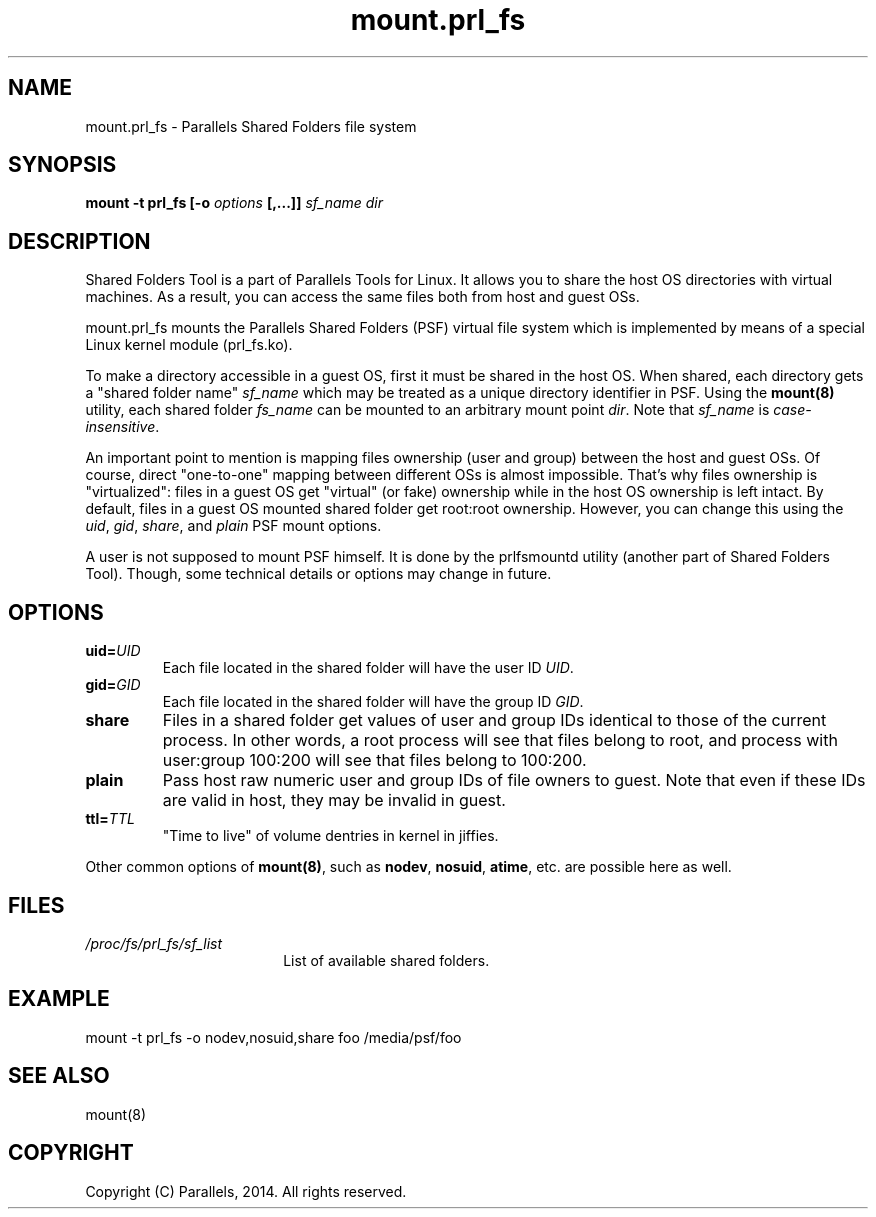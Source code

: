 .TH mount.prl_fs 8 "2014-10-01" "Parallels Tools for Linux"
.SH NAME
mount.prl_fs \- Parallels Shared Folders file system
.SH SYNOPSIS
.B mount -t prl_fs [-o \fIoptions\fB [,...]]
\fIsf_name dir
.SH DESCRIPTION
Shared Folders Tool is a part of Parallels Tools for Linux. It allows you to
share the host OS directories with virtual machines. As a result, you can access
the same files both from host and guest OSs.
.PP
mount.prl_fs mounts the Parallels Shared Folders (PSF) virtual file system which
is implemented by means of a special Linux kernel module (prl_fs.ko).
.PP
To make a directory accessible in a guest OS, first it must be shared in the
host OS. When shared, each directory gets a "shared folder name" \fIsf_name\fR
which may be treated as a unique directory identifier in PSF. Using the
\fBmount(8)\fR utility, each shared folder \fIfs_name\fR can be mounted to an
arbitrary mount point \fIdir\fR. Note that \fIsf_name\fR is
\fIcase-insensitive\fR.
.PP
An important point to mention is mapping files ownership (user and group)
between the host and guest OSs. Of course, direct "one-to-one" mapping between
different OSs is almost impossible. That's why files ownership is "virtualized":
files in a guest OS get "virtual" (or fake) ownership while in the host OS
ownership is left intact. By default, files in a guest OS mounted shared folder
get root:root ownership. However, you can change this using the \fIuid\fR,
\fIgid\fR, \fIshare\fR, and \fIplain\fR PSF mount options.
.PP
A user is not supposed to mount PSF himself. It is done by the prlfsmountd
utility (another part of Shared Folders Tool). Though, some technical details or
options may change in future.
.SH OPTIONS
.TP
.BR uid=\fIUID\fR
Each file located in the shared folder will have the user ID \fIUID\fR.
.TP
.BR gid=\fIGID\fR
Each file located in the shared folder will have the group ID \fIGID\fR.
.TP
.BR share
Files in a shared folder get values of user and group IDs identical to those of
the current process. In other words, a root process will see that files belong
to root, and process with user:group 100:200 will see that files belong to
100:200.
.TP
.BR plain
Pass host raw numeric user and group IDs of file owners to guest. Note that even
if these IDs are valid in host, they may be invalid in guest.
.TP
.BR ttl=\fITTL\fR
"Time to live" of volume dentries in kernel in jiffies.
.PP
Other common options of \fBmount(8)\fR, such as \fBnodev\fR, \fBnosuid\fR,
\fBatime\fR, etc. are possible here as well.
.SH FILES
.TP 18n
.I /proc/fs/prl_fs/sf_list
List of available shared folders.
.SH EXAMPLE
mount -t prl_fs -o nodev,nosuid,share foo /media/psf/foo
.SH SEE ALSO
mount(8)
.SH COPYRIGHT
Copyright (C) Parallels, 2014. All rights reserved.
